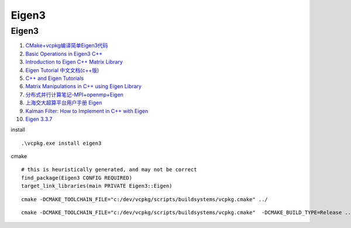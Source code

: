 Eigen3
==================================

Eigen3
---------------------------------
#. `CMake+vcpkg编译简单Eigen3代码 <https://zhuanlan.zhihu.com/p/410353438/>`_
#. `Basic Operations in Eigen3 C++ <https://geophydog.cool/post/eigen3_operations/>`_
#. `Introduction to Eigen C++ Matrix Library <https://aleksandarhaber.com/starting-with-eigen-c-matrix-library/>`_
#. `Eigen Tutorial 中文文档(c++版) <https://zhuanlan.zhihu.com/p/87613088/>`_
#. `C++ and Eigen Tutorials <https://www.youtube.com/playlist?list=PLO89phzZmnHjawqmeIbxXyIIZxhfgxut5/>`_
#. `Matrix Manipulations in C++ using Eigen Library <https://iamfaisalkhan.com/matrix-manipulations-using-eigen-cplusplus/>`_
#. `分布式并行计算笔记-MPI+openmp+Eigen <https://zhuanlan.zhihu.com/p/573503615/>`_
#. `上海交大超算平台用户手册 Eigen <https://docs.hpc.sjtu.edu.cn/app/compilers_and_languages/eigen.html>`_
#. `Kalman Filter: How to Implement in C++ with Eigen <https://codingcorner.org/kalman-filter-cpp-eigen-cmake/>`_
#. `Eigen 3.3.7 <https://apolo-docs.readthedocs.io/en/latest/software/scientific_libraries/eigen/eigen-3.3.7/index.html>`_



install
  
::

  .\vcpkg.exe install eigen3 
  
cmake  

::
  
  # this is heuristically generated, and may not be correct
  find_package(Eigen3 CONFIG REQUIRED)
  target_link_libraries(main PRIVATE Eigen3::Eigen)  
  
::
  
  cmake -DCMAKE_TOOLCHAIN_FILE="c:/dev/vcpkg/scripts/buildsystems/vcpkg.cmake" ../ 
  
::

  cmake -DCMAKE_TOOLCHAIN_FILE="c:/dev/vcpkg/scripts/buildsystems/vcpkg.cmake"  -DCMAKE_BUILD_TYPE=Release ../ 



